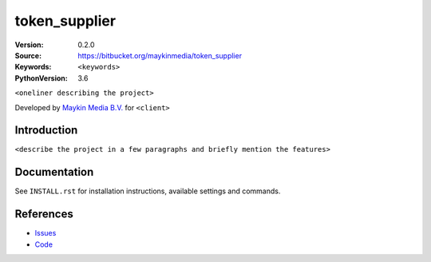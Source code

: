 ==================
token_supplier
==================

:Version: 0.2.0
:Source: https://bitbucket.org/maykinmedia/token_supplier
:Keywords: ``<keywords>``
:PythonVersion: 3.6

|build-status| |requirements|

``<oneliner describing the project>``

Developed by `Maykin Media B.V.`_ for ``<client>``


Introduction
============

``<describe the project in a few paragraphs and briefly mention the features>``


Documentation
=============

See ``INSTALL.rst`` for installation instructions, available settings and
commands.


References
==========

* `Issues <https://taiga.maykinmedia.nl/project/token_supplier>`_
* `Code <https://bitbucket.org/maykinmedia/token_supplier>`_


.. |build-status| image:: http://jenkins.maykin.nl/buildStatus/icon?job=bitbucket/token_supplier/master
    :alt: Build status
    :target: http://jenkins.maykin.nl/job/token_supplier

.. |requirements| image:: https://requires.io/bitbucket/maykinmedia/token_supplier/requirements.svg?branch=master
     :target: https://requires.io/bitbucket/maykinmedia/token_supplier/requirements/?branch=master
     :alt: Requirements status


.. _Maykin Media B.V.: https://www.maykinmedia.nl
